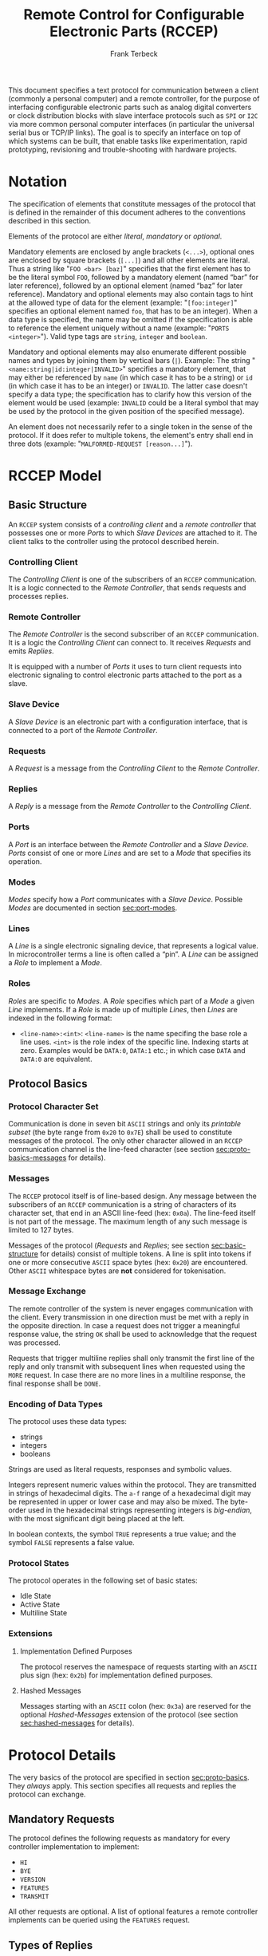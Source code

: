 #+TITLE: Remote Control for Configurable Electronic Parts (RCCEP)
#+AUTHOR: Frank Terbeck
#+EMAIL: ft@bewatermyfriend.org
#+OPTIONS: num:t toc:nil
#+ATTR_ASCII: :width 79

#+LATEX: \vspace{6cm}

#+BEGIN_ABSTRACT

This document specifies a text protocol for communication between a client
(commonly a personal computer) and a remote controller, for the purpose of
interfacing configurable electronic parts such as analog digital converters or
clock distribution blocks with slave interface protocols such as ~SPI~ or ~I2C~
via more common personal computer interfaces (in particular the universal
serial bus or TCP/IP links). The goal is to specify an interface on top of
which systems can be built, that enable tasks like experimentation, rapid
prototyping, revisioning and trouble-shooting with hardware projects.

#+END_ABSTRACT

#+LATEX: \newpage

#+TOC: headlines 3

#+LATEX: \newpage

* Notation <<sec:notation>>

  The specification of elements that constitute messages of the protocol that
  is defined in the remainder of this document adheres to the conventions
  described in this section.

  Elements of the protocol are either /literal/, /mandatory/ or /optional/.

  Mandatory elements are enclosed by angle brackets (~<...>~), optional ones
  are enclosed by square brackets (~[...]~) and all other elements are literal.
  Thus a string like "~FOO <bar> [baz]~" specifies that the first element has
  to be the literal symbol ~FOO~, followed by a mandatory element (named “bar”
  for later reference), followed by an optional element (named “baz” for later
  reference). Mandatory and optional elements may also contain tags to hint at
  the allowed type of data for the element (example: "~[foo:integer]~"
  specifies an optional element named ~foo~, that has to be an integer). When a
  data type is specified, the name may be omitted if the specification is able
  to reference the element uniquely without a name (example:
  "~PORTS <integer>~"). Valid type tags are ~string~, ~integer~ and ~boolean~.

  Mandatory and optional elements may also enumerate different possible names
  and types by joining them by vertical bars (~|~). Example: The string
  "~<name:string|id:integer|INVALID>~" specifies a mandatory element, that may
  either be referenced by ~name~ (in which case it has to be a string) or ~id~
  (in which case it has to be an integer) or ~INVALID~. The latter case doesn't
  specify a data type; the specification has to clarify how this version of the
  element would be used (example: ~INVALID~ could be a literal symbol that may
  be used by the protocol in the given position of the specified message).

  An element does not necessarily refer to a single token in the sense of the
  protocol. If it does refer to multiple tokens, the element's entry shall end
  in three dots (example: "~MALFORMED-REQUEST [reason...]~").

#+LATEX: \newpage

* RCCEP Model

** Basic Structure <<sec:basic-structure>>

   An ~RCCEP~ system consists of a /controlling client/ and a /remote
   controller/ that possesses one or more /Ports/ to which /Slave Devices/ are
   attached to it. The client talks to the controller using the protocol
   described herein.

*** Controlling Client

    The /Controlling Client/ is one of the subscribers of an ~RCCEP~
    communication. It is a logic connected to the /Remote Controller/, that
    sends requests and processes replies.

*** Remote Controller

    The /Remote Controller/ is the second subscriber of an ~RCCEP~
    communication. It is a logic the /Controlling Client/ can connect to. It
    receives /Requests/ and emits /Replies/.

    It is equipped with a number of /Ports/ it uses to turn client requests
    into electronic signaling to control electronic parts attached to the port
    as a slave.

*** Slave Device

    A /Slave Device/ is an electronic part with a configuration interface, that
    is connected to a port of the /Remote Controller/.

*** Requests

    A /Request/ is a message from the /Controlling Client/ to the /Remote
    Controller/.

*** Replies

    A /Reply/ is a message from the /Remote Controller/ to the /Controlling
    Client/.

*** Ports

    A /Port/ is an interface between the /Remote Controller/ and a /Slave
    Device/. /Ports/ consist of one or more /Lines/ and are set to a /Mode/
    that specifies its operation.

*** Modes

    /Modes/ specify how a /Port/ communicates with a /Slave Device/. Possible
    /Modes/ are documented in section [[sec:port-modes]].

*** Lines

    A /Line/ is a single electronic signaling device, that represents a logical
    value. In microcontroller terms a line is often called a “pin”. A /Line/
    can be assigned a /Role/ to implement a /Mode/.

*** Roles

    /Roles/ are specific to /Modes/. A /Role/ specifies which part of a /Mode/
    a given /Line/ implements. If a /Role/ is made up of multiple /Lines/, then
    /Lines/ are indexed in the following format:

      - ~<line-name>:<int>~: ~<line-name>~ is the name specifing the base role
        a line uses. ~<int>~ is the role index of the specific line. Indexing
        starts at zero. Examples would be ~DATA:0~, ~DATA:1~ etc.; in which
        case ~DATA~ and ~DATA:0~ are equivalent.

** Protocol Basics <<sec:proto-basics>>

*** Protocol Character Set

    Communication is done in seven bit ~ASCII~ strings and only its /printable
    subset/ (the byte range from ~0x20~ to ~0x7E~) shall be used to constitute
    messages of the protocol. The only other character allowed in an ~RCCEP~
    communication channel is the line-feed character (see section
    [[sec:proto-basics-messages]] for details).

*** Messages <<sec:proto-basics-messages>>

    The ~RCCEP~ protocol itself is of line-based design. Any message between
    the subscribers of an ~RCCEP~ communication is a string of characters of
    its character set, that end in an ASCII line-feed (hex: ~0x0a~). The
    line-feed itself is not part of the message. The maximum length of any such
    message is limited to 127 bytes.

    Messages of the protocol (/Requests/ and /Replies/; see section
    [[sec:basic-structure]] for details) consist of multiple tokens. A line is
    split into tokens if one or more consecutive ~ASCII~ space bytes (hex:
    ~0x20~) are encountered. Other ~ASCII~ whitespace bytes are *not*
    considered for tokenisation.

*** Message Exchange

    The remote controller of the system is never engages communication with the
    client. Every transmission in one direction must be met with a reply in the
    opposite direction. In case a request does not trigger a meaningful
    response value, the string ~OK~ shall be used to acknowledge that the
    request was processed.

    Requests that trigger multiline replies shall only transmit the first line
    of the reply and only transmit with subsequent lines when requested using
    the ~MORE~ request. In case there are no more lines in a multiline
    response, the final response shall be ~DONE~.

*** Encoding of Data Types

    The protocol uses these data types:

     - strings
     - integers
     - booleans

     Strings are used as literal requests, responses and symbolic values.

     Integers represent numeric values within the protocol. They are
     transmitted in strings of hexadecimal digits. The ~a-f~ range of a
     hexadecimal digit may be represented in upper or lower case and may also
     be mixed. The byte-order used in the hexadecimal strings representing
     integers is /big-endian/, with the most significant digit being placed at
     the left.

     In boolean contexts, the symbol ~TRUE~ represents a true value; and the
     symbol ~FALSE~ represents a false value.

*** Protocol States

    The protocol operates in the following set of basic states:

     - Idle State
     - Active State
     - Multiline State

*** Extensions

**** Implementation Defined Purposes

    The protocol reserves the namespace of requests starting with an ~ASCII~
    plus sign (hex: ~0x2b~) for implementation defined purposes.

**** Hashed Messages

    Messages starting with an ~ASCII~ colon (hex: ~0x3a~) are reserved for the
    optional /Hashed-Messages/ extension of the protocol (see section
    [[sec:hashed-messages]] for details).

* Protocol Details

  The very basics of the protocol are specified in section [[sec:proto-basics]].
  They /always/ apply. This section specifies all requests and replies the
  protocol can exchange.

** Mandatory Requests

   The protocol defines the following requests as mandatory for every
   controller implementation to implement:

     - ~HI~
     - ~BYE~
     - ~VERSION~
     - ~FEATURES~
     - ~TRANSMIT~

   All other requests are optional. A list of optional features a remote
   controller implements can be queried using the ~FEATURES~ request.

** Types of Replies

   These are the generic replies of the protocol:

     - "~OK~": This reply is used whenever a request does not prompt another more
       meaningful reply.

     - "~WTF [reason]~": Used if a request could not be carried out. The reason
       the request was rejected may be returned as the remaining tokens of the
       reply's line. Returning a reason is optional.

     - "~MALFORMED-REQUEST [reason]~": Used in case the last request could not be
       processed. The reply may provide a reason as th rest of the reply's
       tokens. Returning the reason is optional.

     - "~BROKEN-VALUE [value]~": Used if an unexpected value was encountered. The
       broken value may be retured as the second token of the reply's line.
       Returning the offending value is optional.

     - "~VALUE-OUT-OF-RANGE [value]~": Used if a numeric value was encountered,
       but its value does not fall into the valid range for the request in
       question. The invalid value may be retured as the second token of the
       reply's line. Returning the offending value is optional.

     - "~DONE~": Used as the final reply at the end of a multiline reply.

   Other replies are request-dependent. Their format is documented with the
   specific request.

** Idle State

   Idle State is the state the remote controller is in directly after boot.

*** HI Request

    This request takes no argument.

    The ~HI~ request puts the remote controller into /Active State/. The reply
    to this request shall be:

      - "~Hi there, stranger.~"

** Active State

   The /Active State/ is the remote controller's most basic state during
   operation. All controlling requests will be processed in this state.

*** ADDRESS Request

    The ~ADDRESS~ request takes one non-optional argument. The request is used
    to handle slave addressing with protocols, that employ explicit addressing
    schemes. The actual effect of the request is dependent of the mode the
    given port is set to. Modes that use in-band addressing may chose to ignore
    ~ADDRESS~ requests altogether. See section [[sec:port-modes]] for details.

*** BYE Request

    This request takes no argument.

    This reply puts the remote controller back into /Idle State/. The remote
    controller's reply to this request shall be:

      - "~Have a nice day.~"

*** FEATURES Request

    This request takes no argument.

    The ~FEATURES~ request returns a multiline reply. Each line names one
    optional protocol feature the remote controller implements.

*** FOCUS Request

    The ~FOCUS~ request takes one non-optional argument: The index of the port
    to focus. Focussing a port means that subsequent data transmissions are
    carried out by using the specified port.

    Default focus is implementation defined.

*** HASHED Request

    This request takes one optional boolean argument.

    The ~HASHED~ request enables or disables the Hashed-Messages extension (see
    section [[sec:hashed-messages]] for details). The boolean argument to the
    request decides whether or not the extension is enabled by the request. A
    true value enables the extension; conversely, a false value disables it.
    The reply to the request depends on the value of that argument as well:

      - ~TRUE~: ~:e0aa021e21dddbd6d8cecec71e9cf564:OK~
      - ~FALSE~: ~OK~

    This is true independently of the active state of the extension.

    If called without argument, the controller will return either ~TRUE~ or
    ~FALSE~ depending on whether or not the extension is currently active in
    the controller.

*** INIT Request

    The ~INIT~ request takes one non-optional argument: The index of the port
    to initialise. This request is required initially for configurable ports
    and then after any changes with the port's properties.

*** LINES Request

    The ~LINES~ request takes one non-optional argument: In index if the port
    to query information about.

    This request returns a multiline reply. Each line shows to which role the
    line of a given index assigned to:

      - "~<int> <role-string> [FIXED]~"

    Roles are specific to modes. The default role assignment of a port is
    implementation defined. If ~FIXED~ is specified, the role assignment of
    that line cannot be changed.

*** LINE Request

    The ~LINE~ request takes three non-optional arguments:

      - "~LINE <port:int> <line:int> <role>~"

    ~<port:int>~ specifies the index of the port to configure. ~<line:int>~
    specifies the index of the line within the port to configure. ~<role>~
    describes the role within the active mode the line is to be set to.

*** MODES Request

    This request takes no argument. The ~MODES~ request returns a multiline
    reply. Each line names one mode the remote controller implements. Possible
    modes are documented in section [[sec:port-modes]].

*** PORTS Request

    This request takes no argument.

    The ~PORTS~ request returns a multiline reply. The lines shall contain the
    following:

      - "~PORTS <int>~": Where <int> indicates the number of ports available on
        the remote controller.

      - "~FOCUS <int|NONE>~": Where ~<int>~ indicates the currently focused
        port. If no port is currently focused, the string ~NONE~ is returned.

*** PORT Request

    The ~PORT~ request takes one non-optional argument: The index of the port to
    query information about.

    This request returns a multiline reply. The lines contain key-value pairs
    of properties for the port in question. These are the generic properties
    that may be returned:

      - "~LINES <int> [FIXED]~": ~<int>~ defines the number of lines the port
        has access to.

      - "~MODE <mode-string> [FIXED]~": Indicates the mode the port is
        currently running in.

      - "~RATE <int> [FIXED]~": Indicates the symbol-rate with which the port
        operates. A value of zero indicates an implementation-defined default
        symbol-rate.

    All properties that return a ~FIXED~ as their third and final token are
    read-only values.

    The request may return other mode-specific properties (see section
    [[secport-modes]]).

*** SET Request

    The ~SET~ request takes three non-optional arguments:

      - "~SET <port:int> <key> <value>~"

    ~<port:int>~ is the index of the port to configure. ~<key>~ is the
    property's name to set. ~<value>~ is the new value for the property.

    Non-mode-specific parameters that the ~SET~ request is able to modify
    (unless marked as ~FIXED~):

      - ~MODE~: Sets the port's mode of operation to ~<value>~.

*** TRANSMIT Request

    The ~TRANSMIT~ request takes one non-optional argument: The value to
    transmit to the currently focused port. The value has to be an integer. In
    case the given integer is larger than the frame-length configured for the
    port's current mode, it is truncated to that size. In case it is smaller,
    the value is padded with zeros towards the most-significant bit.

    The request returns an integer, which contains a possible reply from the
    attached slave device. If no meaningful reply is received, the return value
    shall be set to ~0~.

*** VERSION Request

    This request takes no argument.

    This request returns the protocol version the remote controller implements.
    The reply shall be formatted like this:

      - "~VERSION <int> <int> <int>~"

    Where the three integers describe major, minor and micro version of the
    implemented protocol in the order specified (see section [[sec:version-number]]
    for details).

** Multiline State

   Whenever a request specifies to return a multiline reply, this mode is
   entered. The format of the actual lines is specific to the request and is
   specified alongside it. The request's initial reply will be the first line
   of the multiline reply. Subsequent replies must be requested using the
   ~MORE~ request.

*** MORE Request

    This request takes no argument.

    This request causes the next line of a multiline reply to be returned. When
    there are no more replies left in a multiline reply, the request will
    return a ~DONE~ reply and the remote controller will return to its previous
    state.

* Port Modes <<sec:port-modes>>

** SPI

*** SPI Specific Properties

    What follows is a list of properties the ~PORT~ request may return with
    ports configured for ~SPI~ mode.

      - ~FRAME-LENGTH <int>~: Indicates the number of bits that are used per
        transmission.

      - ~CS-LINES <int>~: Indicates the number of chip-select lines the port
        offers.

      - ~CS-POLARITY <ACTIVE-HIGH|ACTIVE-LOW>~: Indicates whether the
        chip-select lines operate as active-high or active-low pins.

      - ~CLK-POLARITY <RISING-EDGE|FALLING-EDGE>~: Indicates whether the clock
        line triggers data transfer on its rising or its falling edge.

      - ~CLK-PHASE-DELAY <boolean>~: A true value indicates that phase delay is
        used on the clock line. Otherwise a false value indicates that it is
        not used.

      - ~BIT-ORDER <MSB-FIRST|LSB-FIRST>~: Indicates whether serial data
        transmission is done starting that the most-significant bit or at the
        least-significant bit.

*** SPI Line Roles

    - ~CLK~: Clock signal of the ~SPI~ bus

    - ~CS~: Chip-Select; this may be a multi-line role.

    - ~MOSI~: Master-Out-Slave-In, the unidirectional ~SPI~ line from master to
      slave.

    - ~MISO~: Master-In-Slave-Out, the unidirectional ~SPI~ line from slave to
      master.

*** SPI Addressing

    The ~ADDRESS~ request with the ~SPI~ protocol controls the state of an
    ~SPI~ port's chip-select lines for the following data transmissions. The
    request's argument is interpreted as a bit-mask representing the intended
    values of all chip-select lines. The lines are mapped to the bit-mask in
    order of their index with ~CS:0~ being mapped to the least significant bit
    of the address.

    Default ~SPI~ chip-select addressing is implementation dependent.

* Hashed-Messages Extension <<sec:hashed-messages>>

  The Hashed-Messages extension changes the usual layout of messages, that are
  exchanged between the subscribers of the protocol in a way that the original
  messages (~ORIGMSG~) are prefixed by two ~ASCII~ colons (hex: ~0x3a~) in
  between of which the ~MD5~ sum of the original message is contained:

    - ~:md5(ORIGMSG):ORIGMSG~

  An ~MD5~ sum (as defined by ~RFC-1321~) is a 128-bit fingerprint of a
  message. In the Hashed-Messages extension these 128 Bits are encoded as 32
  hexadecimal digits (the format is the same as with the integer encoding of
  the protocol as described in section [[sec:proto-basics]]; *leading zeros may not
  be left out*, however).

  The maximum length of the original message (as described in section
  [[sec:proto-basics]]) is not changed by the extension. That means, that messages
  that adhere to the extension may be a maximum of 161 (= 2 + 32 + 127)
  characters long. The ~HI~ and ~BYE~ requests do not produce ~MD5~-prefixed
  replies.

  The extension can be enabled, disabled and its state within the controller
  can be queried by the ~HASHED~ request.

* Version <<sec:version-number>>

  This document specifies version 2.0.0 of the protocol. The ~VERSION~ request
  would therefore cause a "~VERSION 2 0 0~" reply with remote controllers, that
  implement this version of the protocol. In detail that means:

    - Major Version: *2*
    - Minor Version: *0*
    - Micro Version: *0*
    - Current status of the specification: *Draft*

** Major Version Number

   A mismatch in the major version number indicates differences in the
   protocol's basics as described in section [[sec:proto-basics]].

** Minor Version Number

   Changes in the minor version number indicate changes in previously existing
   features or the list of mandatory implemented features.

** Micro Version Number

   Changes in the micro version number indicate the addition of new optional
   features within the protocol or changes in the specification that do not
   require changes in the protocols in the implementation.

   For best interoperability, the client-side's protocol version and the remote
   controller's protocol version should match in all three parts of the version
   number.

** Version History

   There is no version history at this point.

** Major Version Numer One

   The protocol's major version number starts at version "~2~" in this
   specification. The reason for that is that version "~1~" was a previous
   protocol, that was never specified. That version used in connection with an
   a lot more device-specific logic in the remote controller.

   In order to make the protocol more generic and to reduce the complexity of
   the remote controller's firmware, any device-specific operation was shifted
   onto the controlling client.

   The basic operation of that historic version was quite similar to that of
   version number two, but the shift in the operational paradigm made it
   impossible to keep the new protocol backwards compatible in any way. Thus,
   this specification starts out at major version number "~2~".

#+LATEX: \newpage

* Full Copyright Statement

   Copyright © 2013-2014 ~Frank Terbeck <ft@bewatermyfriend.org>~.
   All Rights Reserved.

   This document and translations of it may be copied and furnished to
   others, and derivative works that comment on or otherwise explain it
   or assist in its implementation may be prepared, copied, published
   and distributed, in whole or in part, without restriction of any
   kind, provided that the above copyright notice and this paragraph are
   included on all such copies and derivative works.  However, this
   document itself may not be modified in any way, such as by removing
   the copyright notice.

   The limited permissions granted above are perpetual and will not be
   revoked by the authors or their successors or assigns.

   This document and the information contained herein is provided on
   an “AS IS” basis and THE AUTHORS DISCLAIM ALL WARRANTIES, EXPRESS
   OR IMPLIED, INCLUDING BUT NOT LIMITED TO ANY WARRANTY THAT THE USE
   OF THE INFORMATION HEREIN WILL NOT INFRINGE ANY RIGHTS OR ANY
   IMPLIED WARRANTIES OF MERCHANTABILITY OR FITNESS FOR A PARTICULAR
   PURPOSE.
